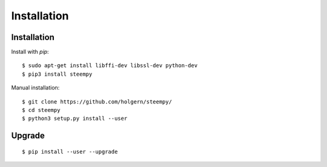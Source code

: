 ************
Installation
************

Installation
############

Install with `pip`:

::

    $ sudo apt-get install libffi-dev libssl-dev python-dev
    $ pip3 install steempy

Manual installation:

::

    $ git clone https://github.com/holgern/steempy/
    $ cd steempy
    $ python3 setup.py install --user

Upgrade
#######

::

   $ pip install --user --upgrade
